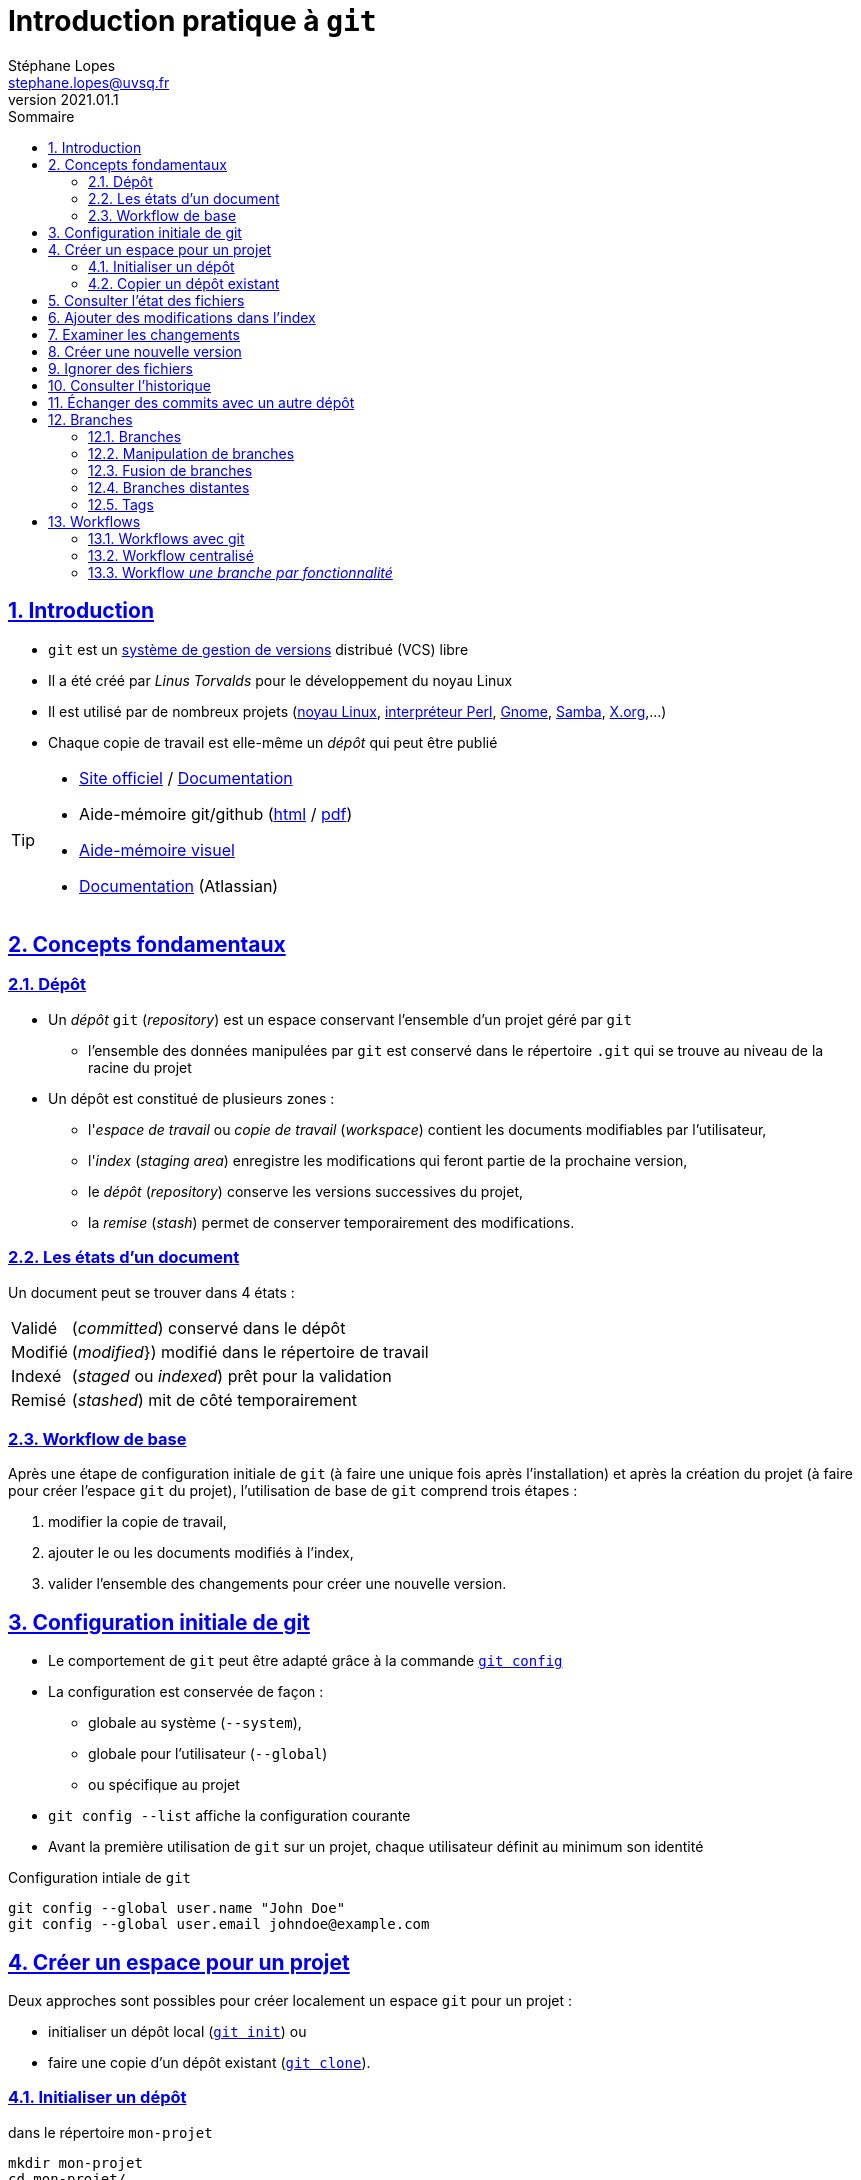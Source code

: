= Introduction pratique à `git`
Stéphane Lopes <stephane.lopes@uvsq.fr>
v2021.01.1,
:toc: left
:toc-title: Sommaire
:sectanchors:
:sectlinks:
:sectnums:
:stem:
:icons: font
:source-highlighter: coderay

== Introduction
* `git` est un https://fr.wikipedia.org/wiki/Logiciel_de_gestion_de_versions[système de gestion de versions] distribué (VCS) libre
* Il a été créé par _Linus Torvalds_ pour le développement du noyau Linux
* Il est utilisé par de nombreux projets (https://github.com/torvalds/linux[noyau Linux], https://github.com/Perl/perl5[interpréteur Perl], https://gitlab.gnome.org/GNOME[Gnome], https://git.samba.org/samba.git/[Samba], https://gitlab.freedesktop.org/xorg[X.org],…)
* Chaque copie de travail est elle-même un _dépôt_ qui peut être publié

[TIP]
====
* https://git-scm.com/[Site officiel] / https://git-scm.com/doc[Documentation]
* Aide-mémoire git/github (https://training.github.com/downloads/fr/github-git-cheat-sheet/[html] / https://training.github.com/downloads/fr/github-git-cheat-sheet.pdf[pdf])
* https://ndpsoftware.com/git-cheatsheet.html[Aide-mémoire visuel]
* https://www.atlassian.com/fr/git[Documentation] (Atlassian)
====

== Concepts fondamentaux
=== Dépôt
* Un _dépôt_ `git` (_repository_) est un espace conservant l'ensemble d'un projet géré par `git`
** l'ensemble des données manipulées par `git` est conservé dans le répertoire `.git` qui se trouve au niveau de la racine du projet
* Un dépôt est constitué de plusieurs zones :
** l'_espace de travail_ ou _copie de travail_ (_workspace_) contient les documents modifiables par l'utilisateur,
** l'_index_ (_staging area_) enregistre les modifications qui feront partie de la prochaine version,
** le _dépôt_ (_repository_) conserve les versions successives du projet,
** la _remise_ (_stash_) permet de conserver temporairement des modifications.

=== Les états d'un document
Un document peut se trouver dans 4 états :
[horizontal]
Validé:: (_committed_) conservé dans le dépôt
Modifié:: (_modified_}) modifié dans le répertoire de travail
Indexé:: (_staged_ ou _indexed_) prêt pour la validation
Remisé:: (_stashed_) mit de côté temporairement

=== Workflow de base
Après une étape de configuration initiale de `git` (à faire une unique fois après l'installation) et après la création du projet (à faire pour créer l'espace `git` du projet), l'utilisation de base de `git` comprend trois étapes :

. modifier la copie de travail,
. ajouter le ou les documents modifiés à l'index,
. valider l'ensemble des changements pour créer une nouvelle version.

== Configuration initiale de git
* Le comportement de `git` peut être adapté grâce à la commande https://git-scm.com/docs/git-config[`git config`]
* La configuration est conservée de façon :
** globale au système (`--system`),
** globale pour l'utilisateur (`--global`)
** ou spécifique au projet
* `git config --list` affiche la configuration courante
* Avant la première utilisation de `git` sur un projet, chaque utilisateur définit au minimum son identité

.Configuration intiale de `git`
[source,bash]
----
git config --global user.name "John Doe"
git config --global user.email johndoe@example.com
----

== Créer un espace pour un projet
Deux approches sont possibles pour créer localement un espace `git` pour un projet :

* initialiser un dépôt local (https://git-scm.com/docs/git-init[`git init`]) ou
* faire une copie d'un dépôt existant (https://git-scm.com/docs/git-clone[`git clone`]).

=== Initialiser un dépôt
.dans le répertoire `mon-projet`
[source,bash]
----
mkdir mon-projet
cd mon-projet/
git init
----

=== Copier un dépôt existant
* le clonage d'un dépôt distant peut utiliser les protocoles `https` ou `git` (avec `ssh`)

[source,bash]
----
git clone https://github.com/libgit2/libgit2
----

== Consulter l'état des fichiers
* La commande https://git-scm.com/docs/git-status[`git status`] affiche l'état des documents  
* L'option `--short` (ou `-s`) donne l'information de façon concise

== Ajouter des modifications dans l'index
* Les commande https://git-scm.com/docs/git-add[`git add`], https://git-scm.com/docs/git-rm[`git rm`] et https://git-scm.com/docs/git-mv[`git mv`] permettent d'enregistrer des modifications dans l'index

WARNING: Une commande de ce type doit être exécutée pour chaque modification devant apparaître dans la prochaine version

== Examiner les changements
* La commande https://git-scm.com/docs/git-diff[`git diff`] affiche le détail des changements sur les fichiers
* Sans option, les différences entre la copie de travail et l'index sont affichées
* L'option `--cached` effectue la comparaison entre l'index et le dernier commit
* Il est également possible de comparer une révision particulière avec la copie de travail, deux révisions, ...

== Créer une nouvelle version
* La commande https://git-scm.com/docs/git-commit[`git commit`] valide les modifications de l'index et crée une nouvelle version (_commit_)
* Chaque commit est associé à un message (option `-m` de `git commit`)
* L'option `-a` permet de valider tous les changements des fichiers déjà suivis sans `git add` préalable

== Ignorer des fichiers
* Certains fichiers ne doivent pas être suivis
** résultat de la compilation
** fichiers temporaires d'un éditeur
* Un fichier https://git-scm.com/docs/gitignore[`.gitignore`] placé dans le projet (et dans le dépôt) permet de lister les fichiers et répertoires à ne pas suivre
* Des https://github.com/github/gitignore[exemples pour de nombreux types de projets] sont disponibles

== Consulter l'historique
* La commande https://git-scm.com/docs/git-log[`git log`] liste l'ensemble des révisions enregistrées
* L'option `-2` (ou `-n` avec n entier) limite aux n dernières
* `-p` affiche également les différences
* Le format de la sortie peut être adapté (`--pretty=oneline, `--pretty=format:"..."`)
* `--graph` montre le graphe des branches et des fusions

== Échanger des commits avec un autre dépôt
* La commande https://git-scm.com/docs/git-remote[`git remote`] permet de gérer les références à un dépôt distant
+
[source,bash]
----
# ajoute une référence origin vers un dépôt
git remote add origin https://github.com/libgit2/libgit2

# liste les références
git remote -v
----
* `git fetch` récupère les révisions des dépôts référencés
* `git pull` récupère les révisions et les fusionne
* `git push` envoie les révisions locales vers une référence
+
[source,bash]
----
git push -u origin master
----

== Branches
=== Branches
* Une _branche_ est une ligne de développement indépendante de la ligne principale mais qui partage le même historique
+
[ditaa, "git-branch",svg]
----
                           +-------+   +------+
                           | master|<--| HEAD |
                           | cRED  |   | cYEL |
                           +-------+   +------+
                               |
                               v
                           +-------+
                  +--------| 56GH8 |
                  |        |       |
                  v        +-------+
 +-------+    +-------+
 | 12CV5 |<---| 3A4E6 |
 |       |    |       |
 +-------+    +-------+
                  ^        +-------+
                  |        | 78BHD |
                  +--------|       |
                           +-------+
                               ^
                               |
                           +--------+
                           | testing|
                           | cRED   |
                           +--------+
----

* Une branche peut ensuite être fusionnée avec une autre afin d'y reporter les modifications

NOTE: https://git-scm.com/book/en/v2/Git-Branching-Branches-in-a-Nutshell[Git Branching - Branches in a Nutshell], *Pro Git*, _Scott Chacon and Ben Straub_, Apress, 2014.

=== Manipulation de branches
* L'initialisation d'un dépôt crée une branche nommée _master_ par convention
+
[source,bash]
----
git init
----
* Création de la branche _testing_
+
[source,bash]
----
git branch testing
----
* Basculer sur la branche _testing_
+
[source,bash]
----
git checkout testing
----
* Création et bascule en une seule opération sur la branche _testing_
+
[source,bash]
----
git checkout -b testing
----
* Suppression de la branche _testing_
+
[source,bash]
----
git branch -d testing
----

WARNING: https://github.com/[Github] a https://github.com/github/renaming[modifié les conventions de nommage] de la branche principale qui se nomme `main` pour les nouveaux dépôts créés sur https://github.com/[Github].

=== Fusion de branches
* La _fusion_ permet de "reporter les changements d'une branche sur une autre.
+
[source,bash]
----
git checkout master
git merge testing
----
* La fusion peut provoquer des conflits

=== Branches distantes
* Une branche distante fait référence a une branche dans un dépôt distant
* `git clone` crée automatiquement le dépôt _origin_
* La commande `git remote` permet de gérer les dépôts distants
* Récupérer les modifications d'une branche distante
+
[source,bash]
----
git fetch origin
----
* Envoyer les modifications sur une branche distante
+
[source,bash]
----
git push origin master
----
* Récupérer et fusionner les modifications d'une branche distante
+
[source,bash]
----
git pull origin master
----

=== Tags
* Un _tag_ est un marqueur qui fait référence à une révision particulière
* Lister les tags
+
[source,bash]
----
git tag
----
* Placer un tag sur la révision courante (_HEAD_)
+
[source,bash]
----
git tag -a v1.0 -m"Version 1.0"
----
* Envoyer le tag _v1.0_ sur le dépôt _origin_
+
[source,bash]
----
git push origin v1.0
----
* Envoyer tous les tags sur le dépôt _origin_
+
[source,bash]
----
git push origin --tags
----
* Se positionner sur le tag _v1.0_
+
[source,bash]
----
git checkout -b version1 v1.0
----

== Workflows
=== Workflows avec git
* Un _workflow_ décrit un ensemble d'activités ainsi que la manière dont elles s'enchaînent
* Un workflow git décrit:
** la façon d'utiliser les branches,
** quand et comment les fusionner.

=== Workflow centralisé
* C'est le workflow le plus simple et le plus proche de celui des VCS centralisés
* Un dépôt fait référence
* Tout se passe sur la branche principale (_master_)
* Quand l'historique local est satisfaisant, il est publié sur le dépôt de référence
* En cas de conflit, les modifications distantes sont reportées localement (_rebase_)
* L'historique est toujours linéaire

NOTE: https://www.atlassian.com/fr/git/tutorials/comparing-workflows#centralized-workflow[Centralized workflow], Atlassian Git Tutorial

=== Workflow _une branche par fonctionnalité_
* Chaque développement se déroule sur une branche spécifique (_feature branch_)
* La branche principale (_master_) ne contient que du code \og fiable\fg{}
* Un dépôt fait référence
* Les _feature branches_ sont poussées sur le dépôt central
* Quand les modifications sont satisfaisantes, la feature branch est fusionnée avec _master_
* Il est possible d'utiliser les _pull requests_ pour discuter d'une branche spécifique

NOTE: https://www.atlassian.com/fr/git/tutorials/comparing-workflows/feature-branch-workflow[Feature branch workflow], Atlassian Git Tutorial
